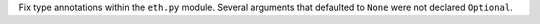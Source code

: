 Fix type annotations within the ``eth.py`` module. Several arguments that defaulted to ``None`` were not declared ``Optional``.
